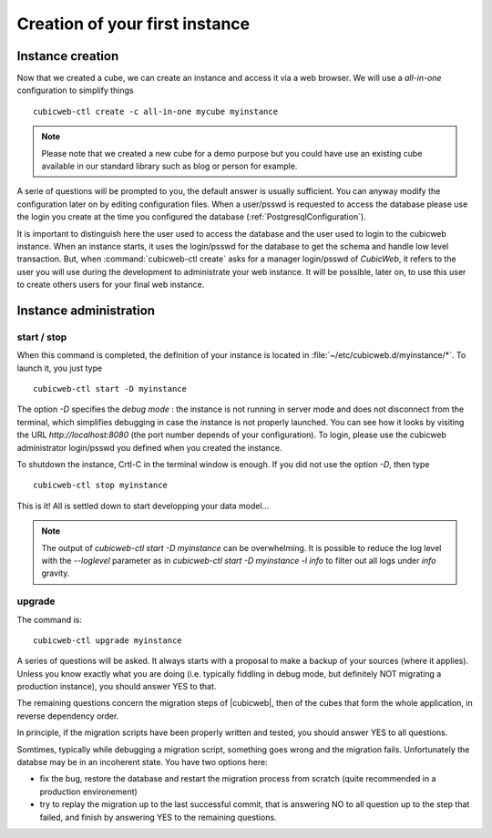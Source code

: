 .. -*- coding: utf-8 -*-

Creation of your first instance
===============================

Instance creation
-----------------

Now that we created a cube, we can create an instance and access it via a web
browser. We will use a `all-in-one` configuration to simplify things ::

  cubicweb-ctl create -c all-in-one mycube myinstance

.. note::
  Please note that we created a new cube for a demo purpose but
  you could have use an existing cube available in our standard library
  such as blog or person for example.

A serie of questions will be prompted to you, the default answer is usually
sufficient. You can anyway modify the configuration later on by editing
configuration files. When a user/psswd is requested to access the database
please use the login you create at the time you configured the database
(:ref:`PostgresqlConfiguration`).

It is important to distinguish here the user used to access the database and the
user used to login to the cubicweb instance. When an instance starts, it uses
the login/psswd for the database to get the schema and handle low level
transaction. But, when :command:`cubicweb-ctl create` asks for a manager
login/psswd of *CubicWeb*, it refers to the user you will use during the
development to administrate your web instance. It will be possible, later on,
to use this user to create others users for your final web instance.


Instance administration
-----------------------

start / stop
~~~~~~~~~~~~

When this command is completed, the definition of your instance is
located in :file:`~/etc/cubicweb.d/myinstance/*`. To launch it, you
just type ::

  cubicweb-ctl start -D myinstance

The option `-D` specifies the *debug mode* : the instance is not
running in server mode and does not disconnect from the terminal,
which simplifies debugging in case the instance is not properly
launched. You can see how it looks by visiting the URL
`http://localhost:8080` (the port number depends of your
configuration). To login, please use the cubicweb administrator
login/psswd you defined when you created the instance.

To shutdown the instance, Crtl-C in the terminal window is enough.
If you did not use the option `-D`, then type ::

  cubicweb-ctl stop myinstance

This is it! All is settled down to start developping your data model...

.. note::

  The output of `cubicweb-ctl start -D myinstance` can be
  overwhelming. It is possible to reduce the log level with the
  `--loglevel` parameter as in `cubicweb-ctl start -D myinstance -l
  info` to filter out all logs under `info` gravity.

upgrade
~~~~~~~

The command is::

  cubicweb-ctl upgrade myinstance

A series of questions will be asked. It always starts with a proposal
to make a backup of your sources (where it applies). Unless you know
exactly what you are doing (i.e. typically fiddling in debug mode, but
definitely NOT migrating a production instance), you should answer YES
to that.

The remaining questions concern the migration steps of |cubicweb|,
then of the cubes that form the whole application, in reverse
dependency order.

In principle, if the migration scripts have been properly written and
tested, you should answer YES to all questions.

Somtimes, typically while debugging a migration script, something goes
wrong and the migration fails. Unfortunately the databse may be in an
incoherent state. You have two options here:

* fix the bug, restore the database and restart the migration process
  from scratch (quite recommended in a production environement)

* try to replay the migration up to the last successful commit, that
  is answering NO to all question up to the step that failed, and
  finish by answering YES to the remaining questions.

